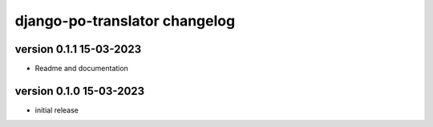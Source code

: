 ================================
django-po-translator changelog
================================


version 0.1.1 15-03-2023
-------------------------

* Readme and documentation

version 0.1.0 15-03-2023
--------------------------

* initial release